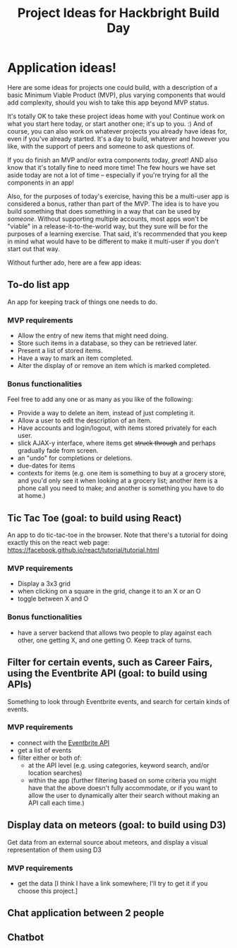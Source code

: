 #+HTML_HEAD_EXTRA: <link rel="custom stylesheet" type="text/css" href="http://www.daveltd.com/style/org-mode.css" />
#+TITLE: Project Ideas for Hackbright Build Day
# is there a way to set this just for markdown, and leave it on for html?
#+OPTIONS: toc:2

* Application ideas!
    :PROPERTIES:
    :HTML_CONTAINER_CLASS: stuff
    :END:
Here are some ideas for projects one could build, with a description
of a basic Minimum Viable Product (MVP), plus varying components that
would add complexity, should you wish to take this app beyond MVP status.

It's totally OK to take these project ideas home with you!  Continue
work on what you start here today, or start another one; it's up to
you. :) And of course, you can also work on whatever projects you
already have ideas for, even if you've already started.  It's a day to
build, whatever and however you like, with the support of peers and
someone to ask questions of.

If you do finish an MVP and/or extra components today, /great/!  AND
also know that it's totally fine to need more time!  The few hours we
have set aside today are not a lot of time -- especially if you're
trying for all the components in an app!

Also, for the purposes of today's exercise, having this be a
multi-user app is considered a bonus, rather than part of the MVP.
The idea is to have you build something that does something in a way
that can be used by /someone/.  Without supporting multiple accounts,
most apps won't be "viable" in a release-it-to-the-world way, but they
sure will be for the purposes of a learning exercise.  That said, it's
recommended that you keep in mind what would have to be different to
make it multi-user if you don't start out that way.

Without further ado, here are a few app ideas:

** To-do list app

An app for keeping track of things one needs to do.

*** MVP requirements

- Allow the entry of new items that might need doing.
- Store such items in a database, so they can be retrieved later.
- Present a list of stored items.
- Have a way to mark an item completed.
- Alter the display of or remove an item which is marked completed.

*** Bonus functionalities

Feel free to add any one or as many as you like of the following:

- Provide a way to delete an item, instead of just completing it.
- Allow a user to edit the description of an item.
- Have accounts and login/logout, with items stored privately for each user.
- slick AJAX-y interface, where items get +struck through+ and perhaps gradually fade from screen.
- an "undo" for completions or deletions.
- due-dates for items
- contexts for items (e.g. one item is something to buy at a grocery
  store, and you'd only see it when looking at a grocery list; another
  item is a phone call you need to make; and another is something you
  have to do at home.)

** Tic Tac Toe (goal: to build using React)

An app to do tic-tac-toe in the browser.  Note that there's a tutorial
for doing exactly this on the react web page:
https://facebook.github.io/react/tutorial/tutorial.html

*** MVP requirements

- Display a 3x3 grid
- when clicking on a square in the grid, change it to an X or an O
- toggle between X and O

*** Bonus functionalities

- have a server backend that allows two people to play against each
  other, one getting X, and one getting O.  Keep track of turns.

** Filter for certain events, such as Career Fairs, using the Eventbrite API (goal: to build using APIs)

Something to look through Eventbrite events, and search for certain
kinds of events.

*** MVP requirements

- connect with the [[http://developer.eventbrite.com][Eventbrite API]]
- get a list of events
- filter either or both of:
  - at the API level (e.g. using categories, keyword search, and/or
    location searches)
  - within the app (further filtering based on some criteria you might
    have that the above doesn't fully accommodate, or if you want to
    allow the user to dynamically alter their search without making an
    API call each time.)

** Display data on meteors (goal: to build using D3)

Get data from an external source about meteors, and display a visual
representation of them using D3

*** MVP requirements

- get the data [I think I have a link somewhere; I'll try to get it if
  you choose this project.]

** Chat application between 2 people
** Chatbot
